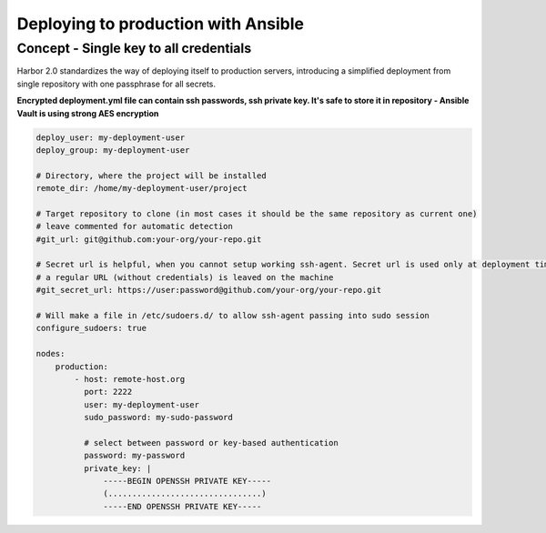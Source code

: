 Deploying to production with Ansible
====================================

Concept - Single key to all credentials
---------------------------------------

Harbor 2.0 standardizes the way of deploying itself to production servers,
introducing a simplified deployment from single repository with one passphrase for all secrets.

**Encrypted deployment.yml file can contain ssh passwords, ssh private key. It's safe to store it in repository - Ansible Vault is using strong AES encryption**

.. code:: yaml

    deploy_user: my-deployment-user
    deploy_group: my-deployment-user

    # Directory, where the project will be installed
    remote_dir: /home/my-deployment-user/project

    # Target repository to clone (in most cases it should be the same repository as current one)
    # leave commented for automatic detection
    #git_url: git@github.com:your-org/your-repo.git

    # Secret url is helpful, when you cannot setup working ssh-agent. Secret url is used only at deployment time, later
    # a regular URL (without credentials) is leaved on the machine
    #git_secret_url: https://user:password@github.com/your-org/your-repo.git

    # Will make a file in /etc/sudoers.d/ to allow ssh-agent passing into sudo session
    configure_sudoers: true

    nodes:
        production:
            - host: remote-host.org
              port: 2222
              user: my-deployment-user
              sudo_password: my-sudo-password

              # select between password or key-based authentication
              password: my-password
              private_key: |
                  -----BEGIN OPENSSH PRIVATE KEY-----
                  (................................)
                  -----END OPENSSH PRIVATE KEY-----
